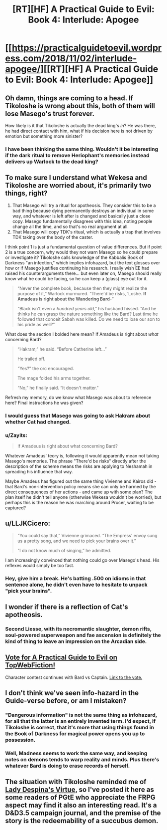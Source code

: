 #+TITLE: [RT][HF] A Practical Guide to Evil: Book 4: Interlude: Apogee

* [[https://practicalguidetoevil.wordpress.com/2018/11/02/interlude-apogee/][[RT][HF] A Practical Guide to Evil: Book 4: Interlude: Apogee]]
:PROPERTIES:
:Author: Zayits
:Score: 64
:DateUnix: 1541131447.0
:DateShort: 2018-Nov-02
:END:

** Oh damn, things are coming to a head. If Tikoloshe is wrong about this, both of them will lose Masego's trust forever.

How likely is it that Tikoloshe is actually the dead king's /in/? He was there, he had direct contact with him, what if his decision here is not driven by emotion but something more sinister?
:PROPERTIES:
:Author: cyberdsaiyan
:Score: 19
:DateUnix: 1541135446.0
:DateShort: 2018-Nov-02
:END:

*** I have been thinking the same thing. Wouldn't it be interesting if the dark ritual to remove Heriophant's memories instead delivers up Warlock to the dead king?
:PROPERTIES:
:Author: TaltosDreamer
:Score: 6
:DateUnix: 1541166239.0
:DateShort: 2018-Nov-02
:END:


** To make sure I understand what Wekesa and Tikoloshe are worried about, it's primarily two things, right?

1. That Masego will try a ritual for apotheosis. They consider this to be a bad thing because dying permanently destroys an individual in some way, and whatever is left after is changed and basically just a close copy. Masego fundamentally disagrees with this idea, noting people change all the time, and so that's no real argument at all.
2. That Masego will copy TDK's ritual, which is actually a trap that involves TDK taking over the body of the caster.

I think point 1 is just a fundamental question of value differences. But if point 2 is a true concern, why would they not warn Masego so he could prepare or investigate it? Tikoloshe calls knowledge of the Kabbalis Book of Darkness "an infection," which implies infohazard, but the text glosses over how or if Masego justifies continuing his research. I really wish EE had raised his counterarguments there... but even later on, Masego should really know what he could be facing, so he can keep a (glass) eye out for it.

#+begin_quote
  “Never the complete book, because then they might realize the purpose of it,” Warlock murmured. “There'd be risks, ‘Loshe. *If Amadeus is right about the Wandering Bard*-”

  “Black isn't even a /hundred years old/,” his husband hissed. “And he thinks he can grasp the nature something like the Bard? Last time he followed that conceit Sabah was killed. Do we need to lose our son to his pride as well?”
#+end_quote

What does the section I bolded here mean? If Amadeus is right about /what/ concerning Bard?

#+begin_quote
  “Hakram,” he said. “Before Catherine left...”

  He trailed off.

  “Yes?” the orc encouraged.

  The mage folded his arms together.

  “No,” he finally said. “It doesn't matter.”
#+end_quote

Refresh my memory, do we know what Masego was about to reference here? Final instructions he was given?
:PROPERTIES:
:Author: AurelianoTampa
:Score: 11
:DateUnix: 1541165735.0
:DateShort: 2018-Nov-02
:END:

*** I would guess that Masego was going to ask Hakram about whether Cat had changed.
:PROPERTIES:
:Author: BaggyOz
:Score: 9
:DateUnix: 1541168443.0
:DateShort: 2018-Nov-02
:END:


*** u/Zayits:
#+begin_quote
  If Amadeus is right about what concerning Bard?
#+end_quote

Whatever Amadeus' teory is, following it would apparently mean not taking Masego's memories. The phrase "There'd be risks" directly after the description of the scheme means the risks are applying to Neshamah in spreading his influence that way.

Maybe Amadeus has figured out the same thing Vivienne and Kairos did - that Bard's non-intervention policy means she can only be harmed by the direct consequences of her actions - and came up with some plan? The plan itself he didn't tell anyone (otherwise Wekesa wouldn't be worried), but perhaps this is the reason he was marching around Procer, waiting to be captured?
:PROPERTIES:
:Author: Zayits
:Score: 4
:DateUnix: 1541181465.0
:DateShort: 2018-Nov-02
:END:


** u/LLJKCicero:
#+begin_quote
  “You could say that,” Vivienne grimaced. “The Empress' envoy sung us a pretty song, and we need to pick your brains over it.”

  “I do not know much of singing,” he admitted.
#+end_quote

I am increasingly convinced that nothing could go over Masego's head. His reflexes would simply be too fast.
:PROPERTIES:
:Author: LLJKCicero
:Score: 10
:DateUnix: 1541185819.0
:DateShort: 2018-Nov-02
:END:

*** Hey, give him a break. He's batting .500 on idioms in that sentence alone, he didn't even have to hesitate to unpack "pick your brains".
:PROPERTIES:
:Author: russxbox
:Score: 5
:DateUnix: 1541196553.0
:DateShort: 2018-Nov-03
:END:


** I wonder if there is a reflection of Cat's apotheosis.
:PROPERTIES:
:Author: MasterCrab
:Score: 10
:DateUnix: 1541134418.0
:DateShort: 2018-Nov-02
:END:

*** Second Liesse, with its necromantic slaughter, demon rifts, soul-powered superweapon and fae ascension is definitely the kind of thing to leave an impression on the Arcadian side.
:PROPERTIES:
:Author: GeeJo
:Score: 12
:DateUnix: 1541167638.0
:DateShort: 2018-Nov-02
:END:


** [[http://topwebfiction.com/vote.php?for=a-practical-guide-to-evil][Vote for A Practical Guide to Evil on TopWebFiction!]]

Character contest continues with Bard vs Captain. [[https://www.strawpoll.me/16761696?fbclid=IwAR3AUU1z4pB60e--iDWjQklTR-RI5nxAC18xI3kvcrQW_w9OK2PPePMewUc][Link to the vote.]]
:PROPERTIES:
:Author: Zayits
:Score: 5
:DateUnix: 1541131586.0
:DateShort: 2018-Nov-02
:END:


** I don't think we've seen info-hazard in the Guide-verse before, or am I mistaken?
:PROPERTIES:
:Author: over_who
:Score: 4
:DateUnix: 1541137605.0
:DateShort: 2018-Nov-02
:END:

*** "Dangerous information" is not the same thing as infohazard, for all that the latter is an entirely invented term. I'd expect, if Tikoloshe is correct, that it's more that using things found in the Book of Darkness for magical power opens you up to possession.
:PROPERTIES:
:Author: JohnKeel
:Score: 16
:DateUnix: 1541147969.0
:DateShort: 2018-Nov-02
:END:


*** Well, Madness seems to work the same way, and keeping notes on demons tends to warp reality and minds. Plus there's whatever Bard is doing to erase records of herself.
:PROPERTIES:
:Author: Zayits
:Score: 5
:DateUnix: 1541141921.0
:DateShort: 2018-Nov-02
:END:


** The situation with Tikoloshe reminded me of [[http://www.enworld.org/forum/showthread.php?58227-Tales-of-Wyre][Lady Despina's Virtue]], so I've posted it here as some readers of PGtE who appreciate the FRPG aspect may find it also an interesting read. It's a D&D3.5 campaign journal, and the premise of the story is the redeemability of a succubus demon.
:PROPERTIES:
:Author: aeschenkarnos
:Score: 1
:DateUnix: 1541142474.0
:DateShort: 2018-Nov-02
:END:
